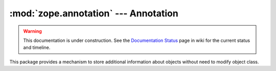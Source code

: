 :mod:`zope.annotation` --- Annotation
=====================================

.. warning::

   This documentation is under construction.  See the `Documentation
   Status <http://wiki.zope.org/bluebream/DocumentationStatus>`_ page
   in wiki for the current status and timeline.

.. module:: zope.annotation

This package provides a mechanism to store additional information about
objects without need to modify object class.

